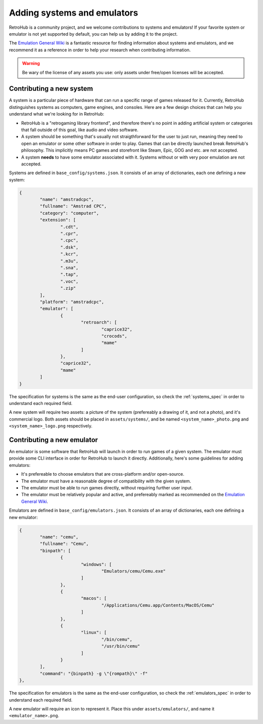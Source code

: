 .. _app_contributing_data:

Adding systems and emulators
============================

RetroHub is a community project, and we welcome contributions to systems and emulators! If your favorite system or emulator is not yet supported by default, you can help us by adding it to the project.

The `Emulation General Wiki <https://emulation.gametechwiki.com/index.php/Main_Page>`_ is a fantastic resource for finding information about systems and emulators, and we recommend it as a reference in order to help your research when contributing information.

.. warning::

	Be wary of the license of any assets you use: only assets under free/open licenses will be accepted.

Contributing a new system
-------------------------

A system is a particular piece of hardware that can run a specific range of games released for it. Currently, RetroHub distinguishes systems as computers, game engines, and consoles. Here are a few design choices that can help you understand what we're looking for in RetroHub:

- RetroHub is a "retrogaming library frontend", and therefore there's no point in adding artificial system or categories that fall outside of this goal, like audio and video software.
- A system should be something that's usually not straigthforward for the user to just run, meaning they need to open an emulator or some other software in order to play. Games that can be directly launched break RetroHub's philosophy. This implicitly means PC games and storefront like Steam, Epic, GOG and etc. are not accepted.
- A system **needs** to have some emulator associated with it. Systems without or with very poor emulation are not accepted.

Systems are defined in ``base_config/systems.json``. It consists of an array of dictionaries, each one defining a new system:

.. code-block:: json

	{
		"name": "amstradcpc",
		"fullname": "Amstrad CPC",
		"category": "computer",
		"extension": [
			".cdt",
			".cpr",
			".cpc",
			".dsk",
			".kcr",
			".m3u",
			".sna",
			".tap",
			".voc",
			".zip"
		],
		"platform": "amstradcpc",
		"emulator": [
			{
				"retroarch": [
					"caprice32",
					"crocods",
					"mame"
				]
			},
			"caprice32",
			"mame"
		]
	}

The specification for systems is the same as the end-user configuration, so check the :ref:`systems_spec` in order to understand each required field.

A new system will require two assets: a picture of the system (prefereably a drawing of it, and not a photo), and it's commercial logo. Both assets should be placed in ``assets/systems/``, and be named ``<system_name>_photo.png`` and ``<system_name>_logo.png`` respectively.

Contributing a new emulator
---------------------------

An emulator is some software that RetroHub will launch in order to run games of a given system. The emulator must provide some CLI interface in order for RetroHub to launch it directly. Additionally, here's some guidelines for adding emulators:

- It's prefereable to choose emulators that are cross-platform and/or open-source.
- The emulator must have a reasonable degree of compatibility with the given system.
- The emulator must be able to run games directly, without requiring further user input.
- The emulator must be relatively popular and active, and prefereably marked as recommended on the `Emulation General Wiki <https://emulation.gametechwiki.com/index.php/Main_Page>`_.

Emulators are defined in ``base_config/emulators.json``. It consists of an array of dictionaries, each one defining a new emulator:

.. code-block:: json

	{
		"name": "cemu",
		"fullname": "Cemu",
		"binpath": [
			{
				"windows": [
					"Emulators/cemu/Cemu.exe"
				]
			},
			{
				"macos": [
					"/Applications/Cemu.app/Contents/MacOS/Cemu"
				]
			},
			{
				"linux": [
					"/bin/cemu",
					"/usr/bin/cemu"
				]
			}
		],
		"command": "{binpath} -g \"{rompath}\" -f"
	},

The specification for emulators is the same as the end-user configuration, so check the :ref:`emulators_spec` in order to understand each required field.

A new emulator will require an icon to represent it. Place this under ``assets/emulators/``, and name it ``<emulator_name>.png``.
